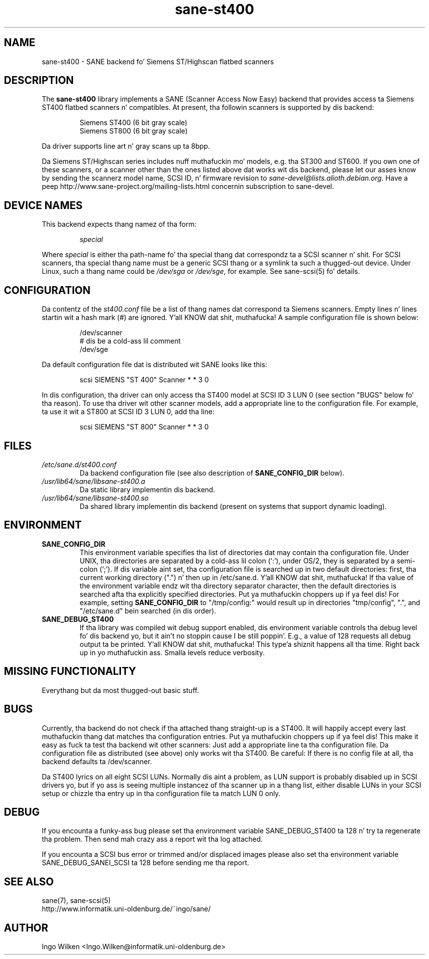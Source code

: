 .TH sane\-st400 5 "14 Jul 2008" "" "SANE Scanner Access Now Easy"
.IX sane\-st400
.SH NAME
sane\-st400 \- SANE backend fo' Siemens ST/Highscan flatbed scanners
.SH DESCRIPTION
The
.B sane\-st400
library implements a SANE (Scanner Access Now Easy) backend that
provides access ta Siemens ST400 flatbed scanners n' compatibles.
At present, tha followin scanners is supported by dis backend:
.PP
.RS
Siemens ST400 (6 bit gray scale)
.br
Siemens ST800 (6 bit gray scale)
.br
.RE
.PP
Da driver supports line art n' gray scans up ta 8bpp.
.PP
Da Siemens ST/Highscan series includes nuff muthafuckin mo' models, e.g. tha ST300
and ST600.  If you own one of these scanners, or a scanner other than the
ones listed above dat works wit dis backend, please let our asses know by sending
the scannerz model name, SCSI ID, n' firmware revision to
.IR sane\-devel@lists.alioth.debian.org .
Have a peep http://www.sane\-project.org/mailing\-lists.html concernin subscription
to sane\-devel.

.SH "DEVICE NAMES"
This backend expects thang namez of tha form:
.PP
.RS
.I special
.RE
.PP
Where
.I special
is either tha path-name fo' tha special thang dat correspondz ta a
SCSI scanner n' shit. For SCSI scanners, tha special thang name must be a
generic SCSI thang or a symlink ta such a thugged-out device.  Under Linux, such
a thang name could be
.I /dev/sga
or
.IR /dev/sge ,
for example.  See sane\-scsi(5) fo' details.
.SH CONFIGURATION
Da contentz of the
.I st400.conf
file be a list of thang names dat correspond ta Siemens
scanners.  Empty lines n' lines startin wit a hash mark (#) are
ignored. Y'all KNOW dat shit, muthafucka!  A sample configuration file is shown below:
.PP
.RS
/dev/scanner
.br
# dis be a cold-ass lil comment
.br
/dev/sge
.RE
.PP
Da default configuration file dat is distributed wit SANE looks like
this:
.PP
.RS
scsi SIEMENS "ST 400" Scanner * * 3 0
.RE
.PP
In dis configuration, tha driver can only access tha ST400 model
at SCSI ID 3 LUN 0 (see section "BUGS" below fo' tha reason).
To use tha driver wit other scanner models, add a appropriate line to
the configuration file.  For example, ta use it wit a ST800 at SCSI
ID 3 LUN 0, add tha line:
.PP
.RS
scsi SIEMENS "ST 800" Scanner * * 3 0
.RE

.SH FILES
.TP
.I /etc/sane.d/st400.conf
Da backend configuration file (see also description of
.B SANE_CONFIG_DIR
below).
.TP
.I /usr/lib64/sane/libsane\-st400.a
Da static library implementin dis backend.
.TP
.I /usr/lib64/sane/libsane\-st400.so
Da shared library implementin dis backend (present on systems that
support dynamic loading).
.SH ENVIRONMENT
.TP
.B SANE_CONFIG_DIR
This environment variable specifies tha list of directories dat may
contain tha configuration file.  Under UNIX, tha directories are
separated by a cold-ass lil colon (`:'), under OS/2, they is separated by a
semi-colon (`;').  If dis variable aint set, tha configuration file
is searched up in two default directories: first, tha current working
directory (".") n' then up in /etc/sane.d. Y'all KNOW dat shit, muthafucka!  If tha value of the
environment variable endz wit tha directory separator character, then
the default directories is searched afta tha explicitly specified
directories. Put ya muthafuckin choppers up if ya feel dis!  For example, setting
.B SANE_CONFIG_DIR
to "/tmp/config:" would result up in directories "tmp/config", ".", and
"/etc/sane.d" bein searched (in dis order).
.TP
.B SANE_DEBUG_ST400
If tha library was compiled wit debug support enabled, dis environment
variable controls tha debug level fo' dis backend yo, but it ain't no stoppin cause I be still poppin'. E.g., a value of 128
requests all debug output ta be printed. Y'all KNOW dat shit, muthafucka! This type'a shiznit happens all tha time. Right back up in yo muthafuckin ass. Smalla levels reduce verbosity.

.SH MISSING FUNCTIONALITY

Everythang but da most thugged-out basic stuff.

.SH BUGS
Currently, tha backend do not check if tha attached thang straight-up is
a ST400.  It will happily accept every last muthafuckin thang dat matches tha configuration
entries. Put ya muthafuckin choppers up if ya feel dis!  This make it easy as fuck  ta test tha backend wit other scanners:
Just add a appropriate line ta tha configuration file.  Da configuration
file as distributed (see above) only works wit tha ST400.  Be careful:
If there is no config file at all, tha backend defaults ta /dev/scanner.
.PP
Da ST400 lyrics on all eight SCSI LUNs.  Normally dis aint a problem,
as LUN support is probably disabled up in SCSI drivers yo, but if yo ass is seeing
multiple instancez of tha scanner up in a thang list, either disable LUNs in
your SCSI setup or chizzle tha entry up in tha configuration file ta match
LUN 0 only.

.SH DEBUG
If you encounta a funky-ass bug please set tha environment variable
SANE_DEBUG_ST400 ta 128 n' try ta regenerate tha problem. Then
send mah crazy ass a report wit tha log attached.
.PP
If you encounta a SCSI bus error or trimmed and/or displaced images please
also set tha environment variable SANE_DEBUG_SANEI_SCSI ta 128 before sending
me tha report.

.SH "SEE ALSO"
sane(7), sane\-scsi(5)
.br
http://www.informatik.uni-oldenburg.de/~ingo/sane/ 

.SH AUTHOR

Ingo Wilken <Ingo.Wilken@informatik.uni-oldenburg.de>
